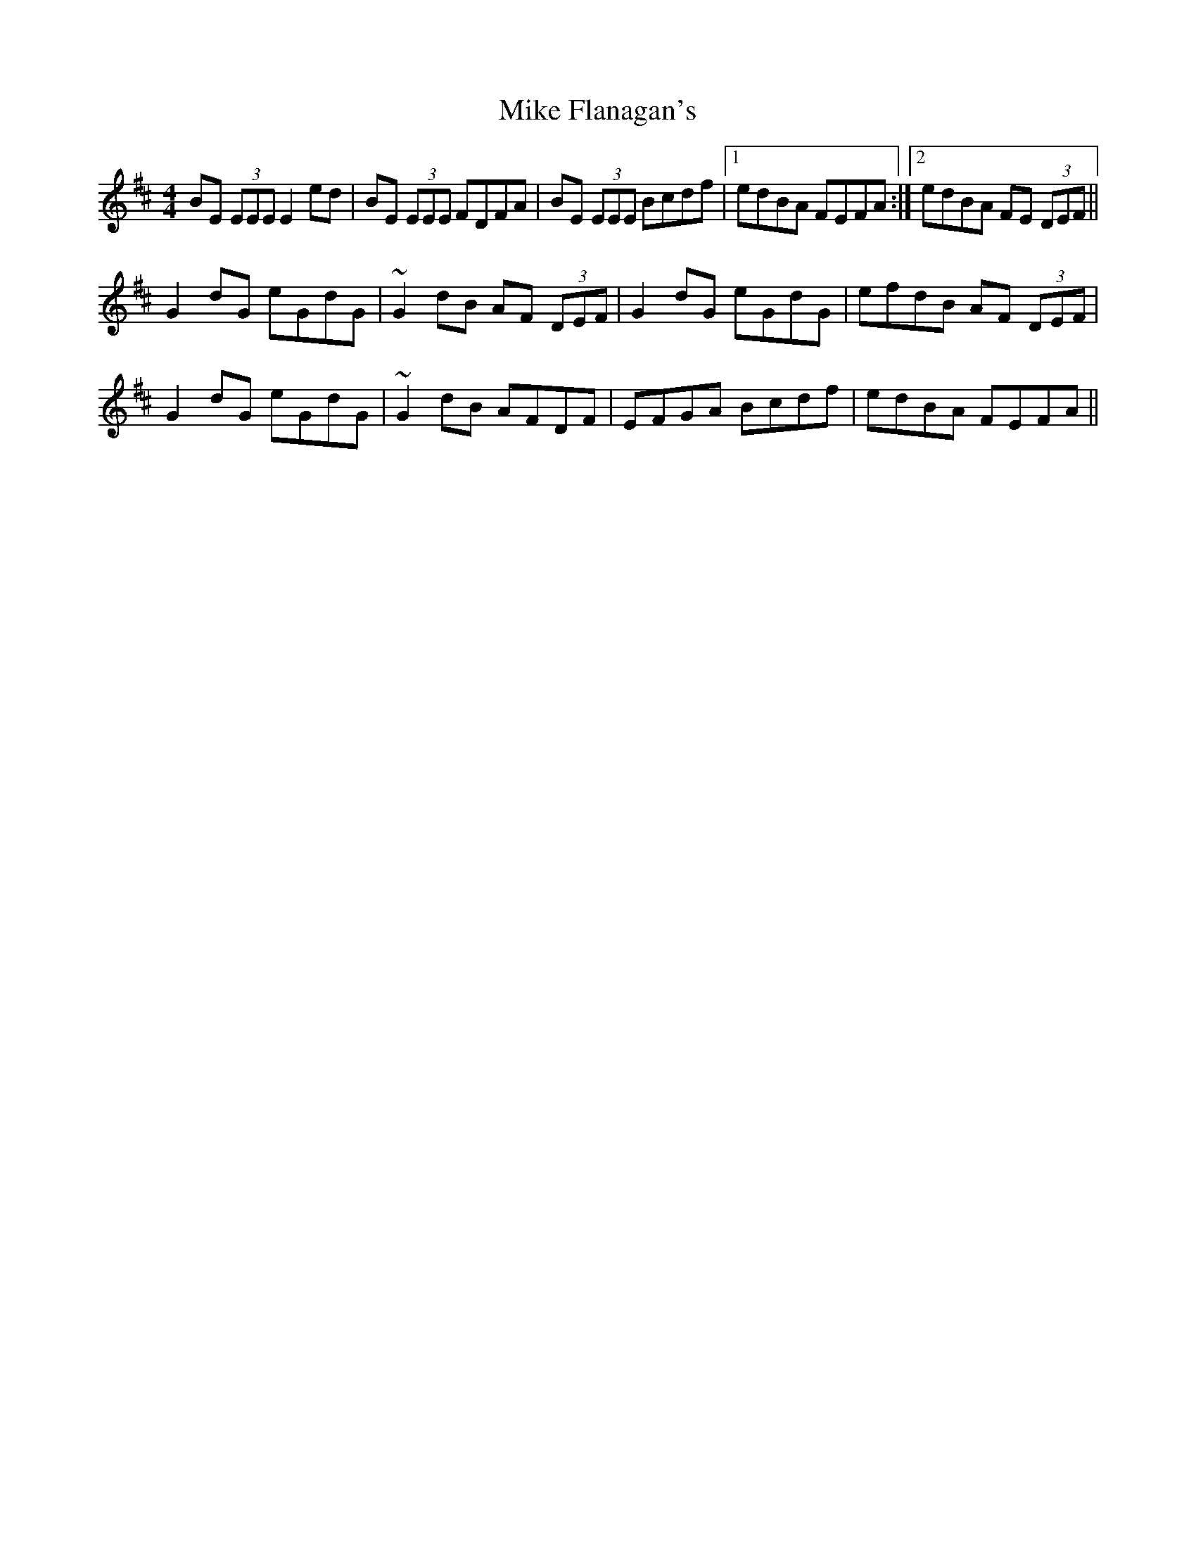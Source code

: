X: 26700
T: Mike Flanagan's
R: reel
M: 4/4
K: Edorian
BE (3EEE E2ed|BE (3EEE FDFA|BE (3EEE Bcdf|1 edBA FEFA:|2 edBA FE (3DEF||
G2 dG eGdG|~G2 dB AF (3DEF|G2 dG eGdG|efdB AF (3DEF|
G2 dG eGdG|~G2 dB AFDF|EFGA Bcdf|edBA FEFA||


